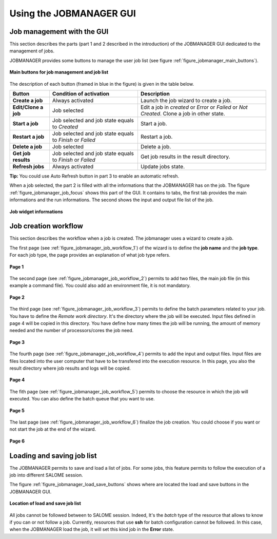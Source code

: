 Using the JOBMANAGER GUI
========================

Job management with the GUI
---------------------------

This section describes the parts (part 1 and 2 described in the introduction) of the JOBMANAGER GUI 
dedicated to the management of jobs.

JOBMANAGER provides some buttons to manage the user job list (see figure :ref:`figure_jobmanager_main_buttons`).

.. _figure_jobmanager_main_buttons:

.. figure:: images/jobmanager_main_buttons.png
  :align: center

  **Main buttons for job management and job list**

The description of each button (framed in blue in the figure) is given in the table below. 

======================== ============================ ================================================================
**Button**               **Condition of activation**  **Description**
======================== ============================ ================================================================
**Create a job**         Always activated             Launch the job wizard to create a job.
**Edit/Clone a job**     Job selected                 Edit a job in *created* or *Error* or *Failed* or *Not Created*.
                                                      Clone a job in other state.
**Start a job**          Job selected and job state   Start a job.
                         equals to *Created*
**Restart a job**        Job selected and job state   Restart a job.
                         equals to *Finish* or 
                         *Failed*
**Delete a job**         Job selected                 Delete a job.
**Get job results**      Job selected and job state   Get job results in the result directory.
                         equals to *Finish* or 
                         *Failed*
**Refresh jobs**         Always activated             Update jobs state.
======================== ============================ ================================================================

**Tip:** You could use Auto Refresh button in part 3 to enable an automatic refresh.

When a job selected, the part 2 is filled with all the informations that the JOBMANAGER has on the job. The figure
:ref:`figure_jobmanager_job_focus` shows this part of the GUI. It contains to tabs, the first tab provides the main informations and the run informations.
The second shows the input and output file list of the job.

.. _figure_jobmanager_job_focus:

.. figure:: images/jobmanager_job_focus.png
  :align: center

  **Job widget informations**

Job creation workflow
---------------------

This section describes the workflow when a job is created. The jobmanager uses a wizard to create a job.

The first page (see :ref:`figure_jobmanager_job_workflow_1`) of the wizard is to define the **job name** 
and the **job type**. For each job type, the page provides an explanation of what job type refers.

.. _figure_jobmanager_job_workflow_1:

.. figure:: images/jobmanager_job_workflow_1.png
  :align: center

  **Page 1**

The second page (see :ref:`figure_jobmanager_job_workflow_2`) permits to add two files, the main job file 
(in this example a command file). You could also add an environment file, it is not mandatory.

.. _figure_jobmanager_job_workflow_2:

.. figure:: images/jobmanager_job_workflow_2.png
  :align: center

  **Page 2**

The third page (see :ref:`figure_jobmanager_job_workflow_3`) permits to define the batch parameters related
to your job. You have to define the *Remote work directory*. It's the directory where the job will be executed.
Input files defined in page 4 will be copied in this directory. You have define how many times the job will be running,
the amount of memory needed and the number of processors/cores the job need.

.. _figure_jobmanager_job_workflow_3:

.. figure:: images/jobmanager_job_workflow_3.png
  :align: center

  **Page 3**

The fourth page (see :ref:`figure_jobmanager_job_workflow_4`) permits to add the input and output files. 
Input files are files located into the user
computer that have to be transfered into the execution resource. In this page, you also the result 
directory where job results and logs will be copied.

.. _figure_jobmanager_job_workflow_4:

.. figure:: images/jobmanager_job_workflow_4.png
  :align: center

  **Page 4**

The fith page (see :ref:`figure_jobmanager_job_workflow_5`) permits to choose the resource in which the job 
will executed. You can also define the batch queue that you want to use.

.. _figure_jobmanager_job_workflow_5:

.. figure:: images/jobmanager_job_workflow_5.png
  :align: center

  **Page 5**

The last page (see :ref:`figure_jobmanager_job_workflow_6`) finalize the job creation. You could choose 
if you want or not start the job at the end of the wizard.

.. _figure_jobmanager_job_workflow_6:

.. figure:: images/jobmanager_job_workflow_6.png
  :align: center

  **Page 6**

Loading and saving job list
---------------------------

The JOBMANAGER permits to save and load a list of jobs.
For some jobs, this feature permits to follow the execution of a job
into different SALOME session.

The figure :ref:`figure_jobmanager_load_save_buttons` shows where are located 
the load and save buttons in the JOBMANAGER GUI.

.. _figure_jobmanager_load_save_buttons:

.. figure:: images/jobmanager_load_save_buttons.png
  :align: center

  **Location of load and save job list**

All jobs cannot be followed between to SALOME session. Indeed, It's the *batch* type
of the resource that allows to know if you can or not follow a job. Currently, resources
that use **ssh** for batch configuration cannot be followed. In this case, when the JOBMANAGER
load the job, it will set this kind job in the **Error** state.

